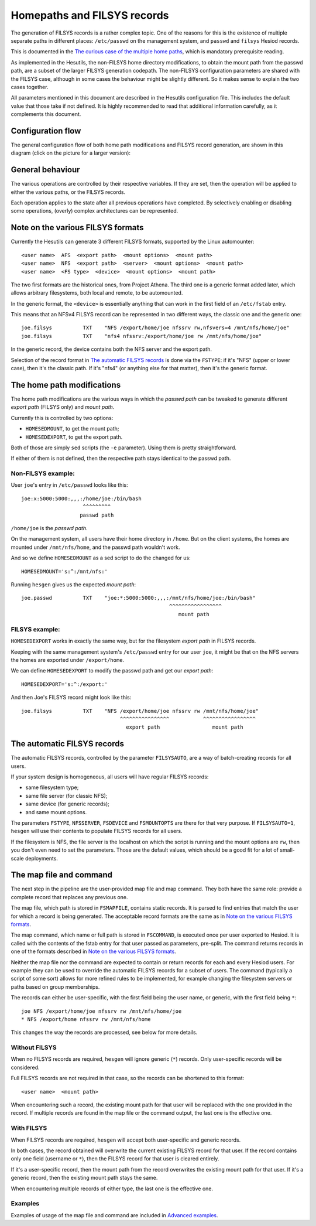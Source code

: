 
Homepaths and FILSYS records
============================

The generation of FILSYS records is a rather complex topic. One of the reasons for this is the existence of multiple separate paths in different places: ``/etc/passwd`` on the management system, and ``passwd`` and ``filsys`` Hesiod records.

This is documented in the `The curious case of the multiple home paths <hes_homepaths.rst>`__, which is mandatory prerequisite reading.


As implemented in the Hesutils, the non-FILSYS home directory modifications, to obtain the mount path from the passwd path, are a subset of the larger FILSYS generation codepath. The non-FILSYS configuration parameters are shared with the FILSYS case, although in some cases the behaviour might be slightly different. So it makes sense to explain the two cases together.


All parameters mentioned in this document are described in the Hesutils configuration file. This includes the default value that those take if not defined. It is highly recommended to read that additional information carefully, as it complements this document.



Configuration flow
------------------

The general configuration flow of both home path modifications and FILSYS record generation, are shown in this diagram (click on the picture for a larger version):

.. image::  images/hes_filsys_flow_small.png
    :target: images/hes_filsys_flow.png
    :alt:    Hesutils FILSYS configuration flow diagram
    :align:  center



General behaviour
-----------------

The various operations are controlled by their respective variables. If they are set, then the operation will be applied to either the various paths, or the FILSYS records.

Each operation applies to the state after all previous operations have completed. By selectively enabling or disabling some operations, (overly) complex architectures can be represented.



Note on the various FILSYS formats
----------------------------------

Currently the Hesutils can generate 3 different FILSYS formats, supported by the Linux automounter::

    <user name>  AFS  <export path>  <mount options>  <mount path>
    <user name>  NFS  <export path>  <server>  <mount options>  <mount path>
    <user name>  <FS type>  <device>  <mount options>  <mount path>


The two first formats are the historical ones, from Project Athena. The third one is a generic format added later, which allows arbitrary filesystems, both local and remote, to be automounted.

In the generic format, the ``<device>`` is essentially anything that can work in the first field of an ``/etc/fstab`` entry.


This means that an NFSv4 FILSYS record can be represented in two different ways, the classic one and the generic one::

    joe.filsys          TXT    "NFS /export/home/joe nfssrv rw,nfsvers=4 /mnt/nfs/home/joe"
    joe.filsys          TXT    "nfs4 nfssrv:/export/home/joe rw /mnt/nfs/home/joe"

In the generic record, the device contains both the NFS server and the export path.

Selection of the record format in `The automatic FILSYS records`_ is done via the ``FSTYPE``: if it's "NFS" (upper or lower case), then it's the classic path. If it's "nfs4" (or anything else for that matter), then it's the generic format.



The home path modifications
---------------------------

The home path modifications are the various ways in which the *passwd path* can be tweaked to generate different *export path* (FILSYS only) and *mount path*.

Currently this is controlled by two options:

- ``HOMESEDMOUNT``, to get the mount path;
- ``HOMESEDEXPORT``, to get the export path.

Both of those are simply ``sed`` scripts (the ``-e`` parameter). Using them is pretty straightforward.

If either of them is not defined, then the respective path stays identical to the passwd path.


Non-FILSYS example:
~~~~~~~~~~~~~~~~~~~

User ``joe``'s entry in ``/etc/passwd`` looks like this::

    joe:x:5000:5000:,,,:/home/joe:/bin/bash
                        ^^^^^^^^^
                       passwd path

``/home/joe`` is the *passwd path*.

On the management system, all users have their home directory in ``/home``. But on the client systems, the homes are mounted under ``/mnt/nfs/home``, and the passwd path wouldn't work.

And so we define ``HOMESEDMOUNT`` as a sed script to do the changed for us::

    HOMESEDMOUNT='s:^:/mnt/nfs:'

Running ``hesgen`` gives us the expected *mount path*::

    joe.passwd          TXT    "joe:*:5000:5000:,,,:/mnt/nfs/home/joe:/bin/bash"
                                                    ^^^^^^^^^^^^^^^^^
                                                       mount path


FILSYS example:
~~~~~~~~~~~~~~~

``HOMESEDEXPORT`` works in exactly the same way, but for the filesystem *export path* in FILSYS records.

Keeping with the same management system's ``/etc/passwd`` entry for our user ``joe``, it might be that on the NFS servers the homes are exported under ``/export/home``.

We can define ``HOMESEDEXPORT`` to modify the passwd path and get our *export path*::

    HOMESEDEXPORT='s:^:/export:'

And then Joe's FILSYS record might look like this::

    joe.filsys          TXT    "NFS /export/home/joe nfssrv rw /mnt/nfs/home/joe"
                                    ^^^^^^^^^^^^^^^^           ^^^^^^^^^^^^^^^^^
                                      export path                 mount path



The automatic FILSYS records
----------------------------

The automatic FILSYS records, controlled by the parameter ``FILSYSAUTO``, are a way of batch-creating records for all users.

If your system design is homogeneous, all users will have regular FILSYS records:

- same filesystem type;
- same file server (for classic NFS);
- same device (for generic records);
- and same mount options.

The parameters ``FSTYPE``, ``NFSSERVER``, ``FSDEVICE`` and ``FSMOUNTOPTS`` are there for that very purpose. If ``FILSYSAUTO=1``, ``hesgen`` will use their contents to populate FILSYS records for all users.

If the filesystem is NFS, the file server is the localhost on which the script is running and the mount options are ``rw``, then you don't even need to set the parameters. Those are the default values, which should be a good fit for a lot of small-scale deployments.



The map file and command
------------------------

The next step in the pipeline are the user-provided map file and map command. They both have the same role: provide a complete record that replaces any previous one.

The map file, which path is stored in ``FSMAPFILE``, contains static records. It is parsed to find entries that match the user for which a record is being generated. The acceptable record formats are the same as in `Note on the various FILSYS formats`_.

The map command, which name or full path is stored in ``FSCOMMAND``, is executed once per user exported to Hesiod. It is called with the contents of the fstab entry for that user passed as parameters, pre-split. The command returns records in one of the formats described in `Note on the various FILSYS formats`_.

Neither the map file nor the command are expected to contain or return records for each and every Hesiod users. For example they can be used to override the automatic FILSYS records for a subset of users. The command (typically a script of some sort) allows for more refined rules to be implemented, for example changing the filesystem servers or paths based on group memberships.

The records can either be user-specific, with the first field being the user name, or generic, with the first field being ``*``::

    joe NFS /export/home/joe nfssrv rw /mnt/nfs/home/joe
    * NFS /export/home nfssrv rw /mnt/nfs/home

This changes the way the records are processed, see below for more details.


Without FILSYS
~~~~~~~~~~~~~~

When no FILSYS records are required, ``hesgen`` will ignore generic (``*``) records. Only user-specific records will be considered.

Full FILSYS records are not required in that case, so the records can be shortened to this format::

    <user name>  <mount path>

When encountering such a record, the existing mount path for that user will be replaced with the one provided in the record. If multiple records are found in the map file or the command output, the last one is the effective one.


With FILSYS
~~~~~~~~~~~

When FILSYS records are required, ``hesgen`` will accept both user-specific and generic records.

In both cases, the record obtained will overwrite the current existing FILSYS record for that user. If the record contains only one field (username or ``*``), then the FILSYS record for that user is cleared entirely.

If it's a user-specific record, then the mount path from the record overwrites the existing mount path for that user. If it's a generic record, then the existing mount path stays the same.

When encountering multiple records of either type, the last one is the effective one.


Examples
~~~~~~~~

Examples of usage of the map file and command are included in `Advanced examples <ex_advanced.rst>`__.

